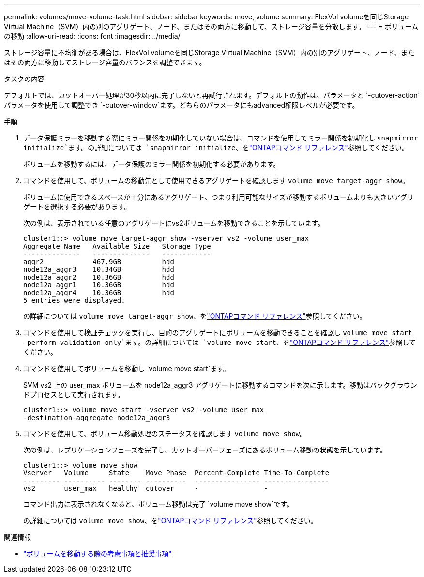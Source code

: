 ---
permalink: volumes/move-volume-task.html 
sidebar: sidebar 
keywords: move, volume 
summary: FlexVol volumeを同じStorage Virtual Machine（SVM）内の別のアグリゲート、ノード、またはその両方に移動して、ストレージ容量を分散します。 
---
= ボリュームの移動
:allow-uri-read: 
:icons: font
:imagesdir: ../media/


[role="lead"]
ストレージ容量に不均衡がある場合は、FlexVol volumeを同じStorage Virtual Machine（SVM）内の別のアグリゲート、ノード、またはその両方に移動してストレージ容量のバランスを調整できます。

.タスクの内容
デフォルトでは、カットオーバー処理が30秒以内に完了しないと再試行されます。デフォルトの動作は、パラメータと `-cutover-action`パラメータを使用して調整でき `-cutover-window`ます。どちらのパラメータにもadvanced権限レベルが必要です。

.手順
. データ保護ミラーを移動する際にミラー関係を初期化していない場合は、コマンドを使用してミラー関係を初期化し `snapmirror initialize`ます。の詳細については `snapmirror initialize`、をlink:https://docs.netapp.com/us-en/ontap-cli/snapmirror-initialize.html["ONTAPコマンド リファレンス"^]参照してください。
+
ボリュームを移動するには、データ保護のミラー関係を初期化する必要があります。

. コマンドを使用して、ボリュームの移動先として使用できるアグリゲートを確認します `volume move target-aggr show`。
+
ボリュームに使用できるスペースが十分にあるアグリゲート、つまり利用可能なサイズが移動するボリュームよりも大きいアグリゲートを選択する必要があります。

+
次の例は、表示されている任意のアグリゲートにvs2ボリュームを移動できることを示しています。

+
[listing]
----
cluster1::> volume move target-aggr show -vserver vs2 -volume user_max
Aggregate Name   Available Size   Storage Type
--------------   --------------   ------------
aggr2            467.9GB          hdd
node12a_aggr3    10.34GB          hdd
node12a_aggr2    10.36GB          hdd
node12a_aggr1    10.36GB          hdd
node12a_aggr4    10.36GB          hdd
5 entries were displayed.
----
+
の詳細については `volume move target-aggr show`、をlink:https://docs.netapp.com/us-en/ontap-cli/volume-move-target-aggr-show.html["ONTAPコマンド リファレンス"^]参照してください。

. コマンドを使用して検証チェックを実行し、目的のアグリゲートにボリュームを移動できることを確認し `volume move start -perform-validation-only`ます。の詳細については `volume move start`、をlink:https://docs.netapp.com/us-en/ontap-cli/volume-move-start.html["ONTAPコマンド リファレンス"^]参照してください。
. コマンドを使用してボリュームを移動し `volume move start`ます。
+
SVM vs2 上の user_max ボリュームを node12a_aggr3 アグリゲートに移動するコマンドを次に示します。移動はバックグラウンドプロセスとして実行されます。

+
[listing]
----
cluster1::> volume move start -vserver vs2 -volume user_max
-destination-aggregate node12a_aggr3
----
. コマンドを使用して、ボリューム移動処理のステータスを確認します `volume move show`。
+
次の例は、レプリケーションフェーズを完了し、カットオーバーフェーズにあるボリューム移動の状態を示しています。

+
[listing]
----

cluster1::> volume move show
Vserver   Volume     State    Move Phase  Percent-Complete Time-To-Complete
--------- ---------- -------- ----------  ---------------- ----------------
vs2       user_max   healthy  cutover     -                -
----
+
コマンド出力に表示されなくなると、ボリューム移動は完了 `volume move show`です。

+
の詳細については `volume move show`、をlink:https://docs.netapp.com/us-en/ontap-cli/volume-move-show.html["ONTAPコマンド リファレンス"^]参照してください。



.関連情報
* link:recommendations-moving-concept.html["ボリュームを移動する際の考慮事項と推奨事項"]

